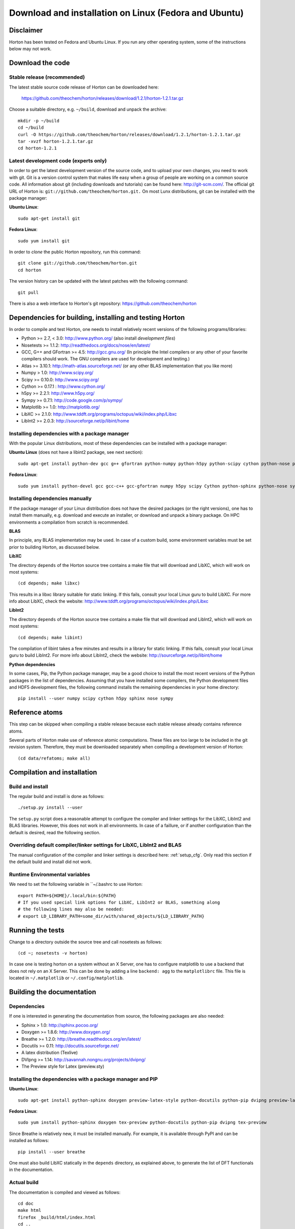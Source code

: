 Download and installation on Linux (Fedora and Ubuntu)
######################################################


Disclaimer
==========

Horton has been tested on Fedora and Ubuntu Linux. If you run any
other operating system, some of the instructions below may not work.


Download the code
=================

Stable release (recommended)
----------------------------

The latest stable source code release of Horton can be downloaded here:

    https://github.com/theochem/horton/releases/download/1.2.1/horton-1.2.1.tar.gz

Choose a suitable directory, e.g. ``~/build``, download and unpack the archive::

    mkdir -p ~/build
    cd ~/build
    curl -O https://github.com/theochem/horton/releases/download/1.2.1/horton-1.2.1.tar.gz
    tar -xvzf horton-1.2.1.tar.gz
    cd horton-1.2.1


Latest development code (experts only)
--------------------------------------

In order to get the latest development version of the source code, and to upload
your own changes, you need to work with git. Git is a version control system
that makes life easy when a group of people are working on a common source code.
All information about git (including downloads and tutorials) can be found here:
http://git-scm.com/. The official git URL of Horton is:
``git://github.com/theochem/horton.git.`` On most Lunx distributions, git can be
installed with the package manager:

**Ubuntu Linux**::

    sudo apt-get install git

**Fedora Linux**::

    sudo yum install git

In order to `clone` the public Horton repository, run this command::

    git clone git://github.com/theochem/horton.git
    cd horton

The version history can be updated with the latest patches with the following
command::

    git pull

There is also a web interface to Horton's git repository:
https://github.com/theochem/horton


Dependencies for building, installing and testing Horton
========================================================

In order to compile and test Horton, one needs to install relatively recent
versions of the following programs/libraries:

* Python >= 2.7, < 3.0: http://www.python.org/ (also install `development files`)
* Nosetests >= 1.1.2: http://readthedocs.org/docs/nose/en/latest/
* GCC, G++ and GFortran >= 4.5: http://gcc.gnu.org/ (In principle the Intel compilers or
  any other of your favorite compilers should work. The GNU compilers are used for
  development and testing.)
* Atlas >= 3.10.1: http://math-atlas.sourceforge.net/ (or any other BLAS implementation that you like more)
* Numpy > 1.0: http://www.scipy.org/
* Scipy >= 0.10.0: http://www.scipy.org/
* Cython >= 0.17.1 : http://www.cython.org/
* h5py >= 2.2.1: http://www.h5py.org/
* Sympy >= 0.7.1: http://code.google.com/p/sympy/
* Matplotlib >= 1.0: http://matplotlib.org/
* LibXC >= 2.1.0: http://www.tddft.org/programs/octopus/wiki/index.php/Libxc
* LibInt2 >= 2.0.3: http://sourceforge.net/p/libint/home


Installing dependencies with a package manager
----------------------------------------------

With the popular Linux distributions, most of these dependencies can be
installed with a package manager:

**Ubuntu Linux** (does not have a libint2 package, see next section)::

    sudo apt-get install python-dev gcc g++ gfortran python-numpy python-h5py python-scipy cython python-nose python-sympy python-matplotlib libxc-dev libatlas-dev

**Fedora Linux**::

    sudo yum install python-devel gcc gcc-c++ gcc-gfortran numpy h5py scipy Cython python-sphinx python-nose sympy python-matplotlib libint2-devel libxc-devel libatlas-devel


Installing dependencies manually
--------------------------------

If the package manager of your Linux distribution does not have the desired
packages (or the right versions), one has to install them manually, e.g.
download and execute an installer, or download and unpack a binary package. On
HPC environments a compilation from scratch is recommended.

**BLAS**

In principle, any BLAS implementation may be used. In case of a custom build,
some environment variables must be set prior to building Horton, as discussed
below.


**LibXC**

The directory ``depends`` of the Horton source tree contains a make file that
will download and LibXC, which will work on most systems::

    (cd depends; make libxc)

This results in a libxc library suitable for static linking. If this fails,
consult your local Linux guru to build LibXC. For more info about LibXC, check
the website: http://www.tddft.org/programs/octopus/wiki/index.php/Libxc

**LibInt2**

The directory ``depends`` of the Horton source tree contains a make file that
will download and LibInt2, which will work on most systems::

    (cd depends; make libint)

The compilation of libint takes a few minutes and results in a library for
static linking. If this fails, consult your local Linux guru to build LibInt2.
For more info about LibInt2, check the website:
http://sourceforge.net/p/libint/home

**Python dependencies**

In some cases, Pip, the Python package manager, may be a good choice to install
the most recent versions of the Python packages in the list of dependencies.
Assuming that you have installed some compilers, the Python development files
and HDF5 development files, the following command installs the remaining
dependencies in your home directory::

    pip install --user numpy scipy cython h5py sphinx nose sympy


Reference atoms
===============

This step can be skipped when compiling a stable release because each stable
release already contains reference atoms.

Several parts of Horton make use of reference atomic computations. These files
are too large to be included in the git revision system. Therefore, they must be
downloaded separately when compiling a development version of Horton::

    (cd data/refatoms; make all)


Compilation and installation
============================

Build and install
-----------------

The regular build and install is done as follows::

    ./setup.py install --user

The ``setup.py`` script does a reasonable attempt to configure the compiler and
linker settings for the LibXC, LibInt2 and BLAS libraries. However, this does
not work in all environments. In case of a faillure, or if another configuration
than the default is desired, read the following section.


Overriding default compiler/linker settings for LibXC, LibInt2 and BLAS
-----------------------------------------------------------------------

The manual configuration of the compiler and linker settings is described here:
:ref:`setup_cfg`. Only read this section if the default build and install did
not work.


Runtime Environmental variables
-------------------------------

We need to set the following variable in ``~/.bashrc to use Horton::

    export PATH=${HOME}/.local/bin:${PATH}
    # If you used special link options for LibXC, LibInt2 or BLAS, something along
    # the following lines may also be needed:
    # export LD_LIBRARY_PATH=some_dir/with/shared_objects/${LD_LIBRARY_PATH}


Running the tests
=================

Change to a directory outside the source tree and call nosetests as follows::

    (cd ~; nosetests -v horton)

In case one is testing horton on a system without an X Server, one has to
configure matplotlib to use a backend that does not rely on an X Server. This
can be done by adding a line ``backend: agg`` to the ``matplotlibrc`` file.
This file is located in ``~/.matplotlib`` or ``~/.config/matplotlib``.


Building the documentation
==========================

Dependencies
------------

If one is interested in generating the documentation from source, the following
packages are also needed:

* Sphinx > 1.0: http://sphinx.pocoo.org/
* Doxygen >= 1.8.6: http://www.doxygen.org/
* Breathe >= 1.2.0: http://breathe.readthedocs.org/en/latest/
* Docutils >= 0.11: http://docutils.sourceforge.net/
* A latex distribution (Texlive)
* DVIpng >= 1.14: http://savannah.nongnu.org/projects/dvipng/
* The Preview style for Latex (preview.sty)


Installing the dependencies with a package manager and PIP
----------------------------------------------------------

**Ubuntu Linux**::

    sudo apt-get install python-sphinx doxygen preview-latex-style python-docutils python-pip dvipng preview-latex-style

**Fedora Linux**::

    sudo yum install python-sphinx doxygen tex-preview python-docutils python-pip dvipng tex-preview

Since Breathe is relatively new, it must be installed manually. For example, it
is available through PyPI and can be installed as follows::

    pip install --user breathe

One must also build LibXC statically in the ``depends`` directory, as explained
above, to generate the list of DFT functionals in the documentation.



Actual build
------------

The documentation is compiled and viewed as follows::

    cd doc
    make html
    firefox _build/html/index.html
    cd ..
